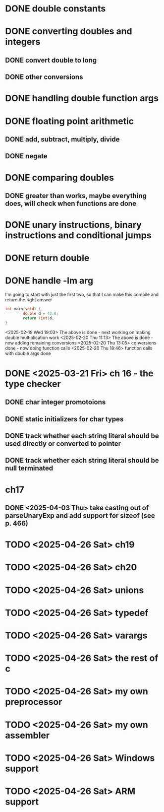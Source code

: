 * DONE double constants
* DONE converting doubles and integers
** DONE convert double to long
** DONE other conversions
* DONE handling double function args
* DONE floating point arithmetic
** DONE add, subtract, multiply, divide
** DONE negate
* DONE comparing doubles
** DONE greater than works, maybe everything does, will check when functions are done
* DONE unary instructions, binary instructions and conditional jumps
* DONE return double
* DONE handle -lm arg

I'm going to start with just the first two, so that I can make this compile and return the right answer

#+begin_src c
int main(void) {
        double d = 42.0;
        return (int)d;
}
#+end_src

<2025-02-19 Wed 19:03> The above is done - next working on making
double multiplication work
<2025-02-20 Thu 11:13> The above is done - now adding remaining conversions
<2025-02-20 Thu 13:05> conversions done - now doing function calls
<2025-02-20 Thu 18:46> function calls with double args done

* DONE <2025-03-21 Fri> ch 16 - the type checker

** DONE char integer promotoions
** DONE static initializers for char types
** DONE track whether each string literal should be used directly or converted to pointer
** DONE track whether each string literal should be null terminated


* ch17
** DONE <2025-04-03 Thu> take casting out of parseUnaryExp and add support for sizeof (see p. 466)

* TODO <2025-04-26 Sat> ch19
* TODO <2025-04-26 Sat> ch20
* TODO <2025-04-26 Sat> unions
* TODO <2025-04-26 Sat> typedef
* TODO <2025-04-26 Sat> varargs
* TODO <2025-04-26 Sat> the rest of c
* TODO <2025-04-26 Sat> my own preprocessor
* TODO <2025-04-26 Sat> my own assembler
* TODO <2025-04-26 Sat> Windows support
* TODO <2025-04-26 Sat> ARM support
